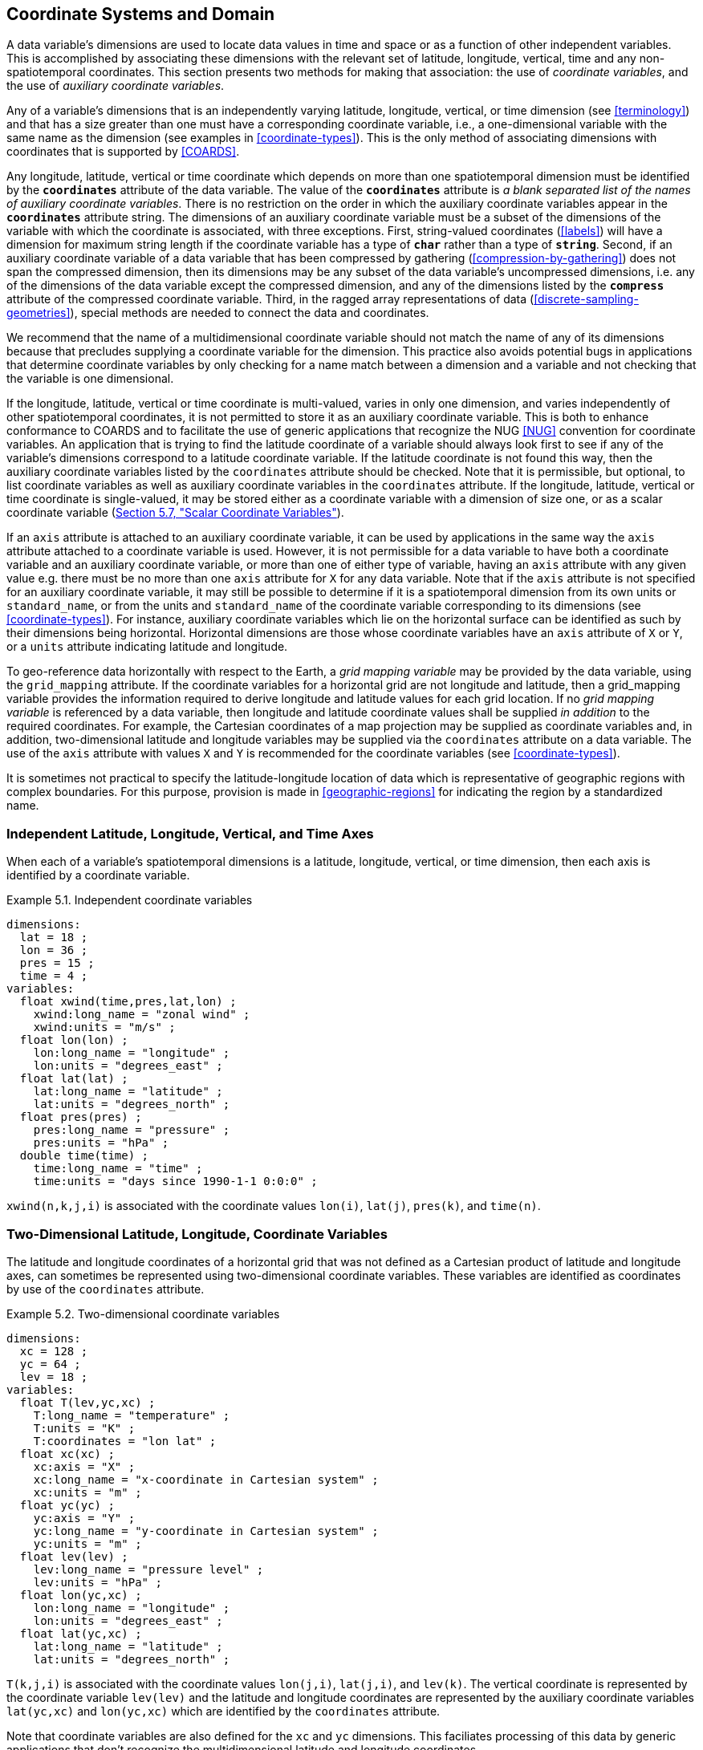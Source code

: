 [[coordinate-system, Chapter 5, Coordinate Systems and Domain]]
==  Coordinate Systems and Domain

A data variable's dimensions are used to locate data values in time and space or as a function of other independent variables.
This is accomplished by associating these dimensions with the relevant set of latitude, longitude, vertical, time and any non-spatiotemporal coordinates.
This section presents two methods for making that association: the use of __coordinate variables__, and the use of __auxiliary coordinate variables__.

Any of a variable's dimensions that is an independently varying latitude, longitude, vertical, or time dimension (see <<terminology>>) and that has a size greater than one must have a corresponding coordinate variable, i.e., a one-dimensional variable with the same name as the dimension (see examples in <<coordinate-types>>).
This is the only method of associating dimensions with coordinates that is supported by <<COARDS>>.

Any longitude, latitude, vertical or time coordinate which depends on more than one spatiotemporal dimension must be identified by the **`coordinates`** attribute of the data variable.
The value of the **`coordinates`** attribute is __a blank separated list of the names of auxiliary coordinate variables__.
There is no restriction on the order in which the auxiliary coordinate variables appear in the **`coordinates`** attribute string.
The dimensions of an auxiliary coordinate variable must be a subset of the dimensions of the variable with which the coordinate is associated, with three exceptions.
First, string-valued coordinates (<<labels>>) will have a dimension for maximum string length if the coordinate variable has a type of **`char`** rather than a type of **`string`**.
Second, if an auxiliary coordinate variable of a data variable that has been compressed by gathering (<<compression-by-gathering>>) does not span the compressed dimension, then its dimensions may be any subset of the data variable's uncompressed dimensions, i.e. any of the dimensions of the data variable except the compressed dimension, and any of the dimensions listed by the **`compress`** attribute of the compressed coordinate variable.
Third, in the ragged array representations of data (<<discrete-sampling-geometries>>), special methods are needed to connect the data and coordinates.

We recommend that the name of a multidimensional coordinate variable should not match the name of any of its dimensions because that precludes supplying a coordinate variable for the dimension.
This practice also avoids potential bugs in applications that determine coordinate variables by only checking for a name match between a dimension and a variable and not checking that the variable is one dimensional.

If the longitude, latitude, vertical or time coordinate is multi-valued, varies in only one dimension, and varies independently of other spatiotemporal coordinates, it is not permitted to store it as an auxiliary coordinate variable.
This is both to enhance conformance to COARDS and to facilitate the use of generic applications that recognize the NUG <<NUG>> convention for coordinate variables.
An application that is trying to find the latitude coordinate of a variable should always look first to see if any of the variable's dimensions correspond to a latitude coordinate variable.
If the latitude coordinate is not found this way, then the auxiliary coordinate variables listed by the `coordinates` attribute should be checked.
Note that it is permissible, but optional, to list coordinate variables as well as auxiliary coordinate variables in the `coordinates` attribute.
If the longitude, latitude, vertical or time coordinate is single-valued, it may be stored either as a coordinate variable with a dimension of size one, or as a scalar coordinate variable (<<scalar-coordinate-variables>>).

If an `axis` attribute is attached to an auxiliary coordinate variable, it can be used by applications in the same way the `axis` attribute attached to a coordinate variable is used.
However, it is not permissible for a data variable to have both a coordinate variable and an auxiliary coordinate variable, or more than one of either type of variable, having an `axis` attribute with any given value e.g. there must be no more than one `axis` attribute for `X` for any data variable.
Note that if the `axis` attribute is not specified for an auxiliary coordinate variable, it may still be possible to determine if it is a spatiotemporal dimension from its own units or `standard_name`, or from the units and `standard_name` of the coordinate variable corresponding to its dimensions (see <<coordinate-types>>).
For instance, auxiliary coordinate variables which lie on the horizontal surface can be identified as such by their dimensions being horizontal.
Horizontal dimensions are those whose coordinate variables have an `axis` attribute of `X` or `Y`, or a `units` attribute indicating latitude and longitude.

To geo-reference data horizontally with respect to the Earth, a __grid mapping variable__ may be provided by the data variable, using the `grid_mapping` attribute.
If the coordinate variables for a horizontal grid are not longitude and latitude, then a grid_mapping variable provides the information required to derive longitude and latitude values for each grid location.
If no __grid mapping variable__ is referenced by a data variable, then longitude and latitude coordinate values shall be supplied __in addition__ to the required coordinates. 
For example, the Cartesian coordinates of a map projection may be supplied as coordinate variables and, in addition, two-dimensional latitude and longitude variables may be supplied via the `coordinates` attribute on a data variable. 
The use of the `axis` attribute with values `X` and `Y` is recommended for the coordinate variables (see <<coordinate-types>>).

It is sometimes not practical to specify the latitude-longitude location of data which is representative of geographic regions with complex boundaries.
For this purpose, provision is made in <<geographic-regions>> for indicating the region by a standardized name.

=== Independent Latitude, Longitude, Vertical, and Time Axes

When each of a variable's spatiotemporal dimensions is a latitude, longitude, vertical, or time dimension, then each axis is identified by a coordinate variable.

[[independent-coordinate-variables-ex]]
[caption="Example 5.1. "]
.Independent coordinate variables
====

----
dimensions:
  lat = 18 ;
  lon = 36 ;
  pres = 15 ;
  time = 4 ;
variables:
  float xwind(time,pres,lat,lon) ;
    xwind:long_name = "zonal wind" ;
    xwind:units = "m/s" ;
  float lon(lon) ;
    lon:long_name = "longitude" ;
    lon:units = "degrees_east" ;
  float lat(lat) ;
    lat:long_name = "latitude" ;
    lat:units = "degrees_north" ;
  float pres(pres) ;
    pres:long_name = "pressure" ;
    pres:units = "hPa" ;
  double time(time) ;
    time:long_name = "time" ;
    time:units = "days since 1990-1-1 0:0:0" ;
----

====

`xwind(n,k,j,i)` is associated with the coordinate values `lon(i)`, `lat(j)`, `pres(k)`, and `time(n)`.

=== Two-Dimensional Latitude, Longitude, Coordinate Variables

The latitude and longitude coordinates of a horizontal grid that was not defined as a Cartesian product of latitude and longitude axes, can sometimes be represented using two-dimensional coordinate variables.
These variables are identified as coordinates by use of the `coordinates` attribute.

[[two-dimensional-coordinate-variables-ex]]
[caption="Example 5.2. "]
.Two-dimensional coordinate variables
====

----
dimensions:
  xc = 128 ;
  yc = 64 ;
  lev = 18 ;
variables:
  float T(lev,yc,xc) ;
    T:long_name = "temperature" ;
    T:units = "K" ;
    T:coordinates = "lon lat" ;
  float xc(xc) ;
    xc:axis = "X" ;
    xc:long_name = "x-coordinate in Cartesian system" ;
    xc:units = "m" ;
  float yc(yc) ;
    yc:axis = "Y" ;
    yc:long_name = "y-coordinate in Cartesian system" ;
    yc:units = "m" ;
  float lev(lev) ;
    lev:long_name = "pressure level" ;
    lev:units = "hPa" ;
  float lon(yc,xc) ;
    lon:long_name = "longitude" ;
    lon:units = "degrees_east" ;
  float lat(yc,xc) ;
    lat:long_name = "latitude" ;
    lat:units = "degrees_north" ;
----

====

`T(k,j,i)` is associated with the coordinate values `lon(j,i)`, `lat(j,i)`, and `lev(k)`.
The vertical coordinate is represented by the coordinate variable `lev(lev)` and the latitude and longitude coordinates are represented by the auxiliary coordinate variables `lat(yc,xc)` and `lon(yc,xc)` which are identified by the `coordinates` attribute.

Note that coordinate variables are also defined for the `xc` and `yc` dimensions.
This faciliates processing of this data by generic applications that don't recognize the multidimensional latitude and longitude coordinates.

[[reduced-horizontal-grid, Section 5.3, "Reduced Horizontal Grid"]]
=== Reduced Horizontal Grid

A "reduced" longitude-latitude grid is one in which the points are arranged along constant latitude lines with the number of points on a latitude line decreasing toward the poles.
Storing this type of gridded data in two-dimensional arrays wastes space, and results in the presence of missing values in the 2D coordinate variables.
We recommend that this type of gridded data be stored using the compression scheme described in <<compression-by-gathering>>.
Compression by gathering preserves structure by storing a set of indices that allows an application to easily scatter the compressed data back to two-dimensional arrays.
The compressed latitude and longitude auxiliary coordinate variables are identified by the `coordinates` attribute.

[[reduced-horizontal-grid-ex]]
[caption="Example 5.3. "]
.Reduced horizontal grid
====

----
dimensions:
  londim = 128 ;
  latdim = 64 ;
  rgrid = 6144 ;
variables:
  float PS(rgrid) ;
    PS:long_name = "surface pressure" ;
    PS:units = "Pa" ;
    PS:coordinates = "lon lat" ;
  float lon(rgrid) ;
    lon:long_name = "longitude" ;
    lon:units = "degrees_east" ;
  float lat(rgrid) ;
    lat:long_name = "latitude" ;
    lat:units = "degrees_north" ;
  int rgrid(rgrid);
    rgrid:compress = "latdim londim";
----

====

`PS(n)` is associated with the coordinate values `lon(n)`, `lat(n)`.
Compressed grid index `(n)` would be assigned to 2D index `(j,i)` (C index conventions) where 

----
j = rgrid(n) / 128
i = rgrid(n) - 128*j
----

Notice that even if an application does not recognize the `compress` attribute, the grids stored in this format can still be handled, by an application that recognizes the `coordinates` attribute.

=== Timeseries of Station Data

_This section has been superseded by the treatment of time series as a type of discrete sampling geometry in Chapter 9._

=== Trajectories

_This section has been superseded by the treatment of time series as a type of discrete sampling geometry in Chapter 9._

[[grid-mappings-and-projections, Section 5.6, "Horizontal Coordinate Reference Systems, Grid Mappings, and Projections"]]
=== Horizontal Coordinate Reference Systems, Grid Mappings, and Projections

A __grid mapping variable__ may be referenced by a data variable  in order to explicitly declare the coordinate reference system (CRS) used for the horizontal spatial coordinate values.
For example, if the horizontal spatial coordinates are latitude and longitude, the grid mapping variable can be used to declare the figure of the earth (WGS84 ellipsoid, sphere, etc.) they are based on.
If the horizontal spatial coordinates are easting and northing in a map projection, the grid mapping variable declares the map projection CRS used and provides the information needed to calculate latitude and longitude from easting and northing.

When the horizontal spatial coordinate variables are not longitude and latitude, it is required that further information is provided to geo-locate the horizontal position.
A __grid mapping variable__ provides this information.

If no __grid mapping variable__ is provided and the coordinate variables for a horizontal grid are not longitude and latitude, then it is required that the latitude and longitude coordinates are supplied via the `coordinates` attribute. 
Such coordinates may be provided in addition to the provision of a __grid mapping variable__, but that is not required.

A grid mapping variable provides the description of the mapping via a collection of attached attributes.
It is of arbitrary type since it contains no data.
Its purpose is to act as a container for the attributes that define the mapping.
The one attribute that all grid mapping variables must have is `grid_mapping_name`, which takes a string value that contains the mapping's name.
The other attributes that define a specific mapping depend on the value of `grid_mapping_name`.
The valid values of `grid_mapping_name` along with the attributes that provide specific map parameter values are described in <<appendix-grid-mappings>>.

The grid mapping variables are associated with the data and coordinate variables by the `grid_mapping` attribute.
This attribute is attached to data variables so that variables with different mappings may be present in a single file.
The attribute takes a string value with two possible formats.
In the first format, it is a single word, which names a grid mapping variable.
In the second format, it is a blank-separated list of words `<gridMappingVariable>: <coordinatesVariable> [<coordinatesVariable> ...] [<gridMappingVariable>: <coordinatesVariable>...]`, which identifies one or more grid mapping variables, and with each grid mapping associates one or more coordinatesVariables, i.e. coordinate variables or auxiliary coordinate variables.

Where an extended `<gridMappingVariable>: <coordinatesVariable> [<coordinatesVariable>]` entity is defined, then the order of the `<coordinatesVariable>` references within the definition provides an explicit order for these coordinate value variables, which is used if they are to be combined into individual coordinate tuples.

This order is only significant if `crs_wkt` is also specified within the referenced grid mapping variable.
Explicit 'axis order' is important when the __grid mapping variable__ contains an attribute `crs_wkt` as it is mandated by the OGC CRS-WKT standard that coordinate tuples with correct axis order are provided as part of the reference to a Coordinate Reference System.

Using the simple form, where the `grid_mapping` attribute is only the name of a grid mapping variable, 2D latitude and longitude coordinates for a projected coordinate reference system use the same geographic coordinate reference system (ellipsoid and prime meridian) as the projection is projected from.

The `grid_mapping` variable may identify datums (such as the reference ellipsoid, the geoid or the prime meridian) for horizontal or vertical coordinates.
Therefore a grid mapping variable may be needed when the coordinate variables for a horizontal grid are longitude and latitude.
The `grid_mapping_name` of `latitude_longitude` should be used in this case.

The expanded form of the `grid_mapping` attribute is required if one wants to store coordinate information for more than one coordinate reference system.
In this case each coordinate or auxiliary coordinate is defined explicitly with respect to no more than one `grid_mapping` variable.
This syntax may be used to explicitly link coordinates and grid mapping variables where only one coordinate reference system is used.
In this case, all coordinates and auxiliary coordinates of the data variable not named in the `grid_mapping` attribute are unrelated to any grid mapping variable.
All coordinate names listed in the `grid_mapping` attribute must be coordinate variables or auxiliary coordinates of the data variable.

In order to make use of a grid mapping to directly calculate latitude and longitude values it is necessary to associate the coordinate variables with the independent variables of the mapping.
This is done by assigning a `standard_name` to the coordinate variable.
The appropriate values of the `standard_name` depend on the grid mapping and are given in <<appendix-grid-mappings>>.

[[rotated-pole-grid-ex]]
[caption="Example 5.6. "]
.Rotated pole grid
====

----
dimensions:
  rlon = 128 ;
  rlat = 64 ;
  lev = 18 ;
variables:
  float T(lev,rlat,rlon) ;
    T:long_name = "temperature" ;
    T:units = "K" ;
    T:coordinates = "lon lat" ;
    T:grid_mapping = "rotated_pole" ;
  char rotated_pole ;
    rotated_pole:grid_mapping_name = "rotated_latitude_longitude" ;
    rotated_pole:grid_north_pole_latitude = 32.5 ;
    rotated_pole:grid_north_pole_longitude = 170. ;
  float rlon(rlon) ;
    rlon:long_name = "longitude in rotated pole grid" ;
    rlon:units = "degrees" ;
    rlon:standard_name = "grid_longitude";
  float rlat(rlat) ;
    rlat:long_name = "latitude in rotated pole grid" ;
    rlat:units = "degrees" ;
    rlat:standard_name = "grid_latitude";
  float lev(lev) ;
    lev:long_name = "pressure level" ;
    lev:units = "hPa" ;
  float lon(rlat,rlon) ;
    lon:long_name = "longitude" ;
    lon:units = "degrees_east" ;
  float lat(rlat,rlon) ;
    lat:long_name = "latitude" ;
    lat:units = "degrees_north" ;
----

====

A CF compliant application can determine that rlon and rlat are longitude and latitude values in the rotated grid by recognizing the standard names `grid_longitude` and `grid_latitude`.
Note that the units of the rotated longitude and latitude axes are given as `degrees`.
This should prevent a COARDS compliant application from mistaking the variables `rlon` and `rlat` to be actual longitude and latitude coordinates.
The entries for these names in the standard name table indicate the appropriate sign conventions for the units of `degrees`.

[[lambert-conformal-projection, "Lambert conformal projection"]]
[caption="Example 5.7. "]
.Lambert conformal projection
====

----
dimensions:
  y = 228;
  x = 306;
  time = 41;

variables:
  int Lambert_Conformal;
    Lambert_Conformal:grid_mapping_name = "lambert_conformal_conic";
    Lambert_Conformal:standard_parallel = 25.0;
    Lambert_Conformal:longitude_of_central_meridian = 265.0;
    Lambert_Conformal:latitude_of_projection_origin = 25.0;
  double y(y);
    y:units = "km";
    y:long_name = "y coordinate of projection";
    y:standard_name = "projection_y_coordinate";
  double x(x);
    x:units = "km";
    x:long_name = "x coordinate of projection";
    x:standard_name = "projection_x_coordinate";
  double lat(y, x);
    lat:units = "degrees_north";
    lat:long_name = "latitude coordinate";
    lat:standard_name = "latitude";
  double lon(y, x);
    lon:units = "degrees_east";
    lon:long_name = "longitude coordinate";
    lon:standard_name = "longitude";
  int time(time);
    time:long_name = "forecast time";
    time:units = "hours since 2004-06-23T22:00:00Z";
  float Temperature(time, y, x);
    Temperature:units = "K";
    Temperature:long_name = "Temperature @ surface";
    Temperature:missing_value = 9999.0;
    Temperature:coordinates = "lat lon";
    Temperature:grid_mapping = "Lambert_Conformal";
----
====

An application can determine that `x` and `y` are the projection coordinates by recognizing the standard names `projection_x_coordinate` and `projection_y_coordinate`.
The grid mapping variable `Lambert_Conformal` contains the mapping parameters as attributes, and is associated with the `Temperature` variable via its `grid_mapping` attribute.


[[latitude-and-longitude-on-a-spherical-earth]]
[caption="Example 5.8. "]
.Latitude and longitude on a spherical Earth
====
----
dimensions:
  lat = 18 ;
  lon = 36 ;
variables:
  double lat(lat) ;
  double lon(lon) ;
  float temp(lat, lon) ;
    temp:long_name = "temperature" ;
    temp:units = "K" ;
    temp:grid_mapping = "crs" ;
  int crs ;
    crs:grid_mapping_name = "latitude_longitude"
    crs:semi_major_axis = 6371000.0 ;
    crs:inverse_flattening = 0 ;
----
====

[[latitude-and-longitude-on-the-wgs-1984-datum]]
[caption="Example 5.9. "]
.Latitude and longitude on the WGS 1984 datum
====
----
dimensions:
  lat = 18 ;
  lon = 36 ;
variables:
  double lat(lat) ;
  double lon(lon) ;
  float temp(lat, lon) ;
    temp:long_name = "temperature" ;
    temp:units = "K" ;
    temp:grid_mapping = "crs" ;
  int crs ;
    crs:grid_mapping_name = "latitude_longitude";
    crs:longitude_of_prime_meridian = 0.0 ;
    crs:semi_major_axis = 6378137.0 ;
    crs:inverse_flattening = 298.257223563 ;
----
//    crs:crs_wkt = "GEODCRS[\"WGS 84\", DATUM[\"World Geodetic System 1984\", ELLIPSOID[\"WGS 84\",6378137,298.257223563, LENGTHUNIT[\"metre\",1.0]]], PRIMEM[\"Greenwich\",0], CS[ellipsoidal,3], AXIS[\"(lat)\",north,ANGLEUNIT[\"degree\",0.0174532925199433]], AXIS[\"(lon)\",east,ANGLEUNIT[\"degree\",0.0174532925199433]], AXIS[\"ellipsoidal height (h)\",up,LENGTHUNIT[\"metre\",1.0]]]"
====

[[british-national-grid]]
[caption="Example 5.10. "]
.British National Grid
====
----
dimensions:
    z = 100;
    y = 100000 ;
    x = 100000 ;
  variables:
    double x(x) ;
      x:standard_name = "projection_x_coordinate" ;
      x:long_name = "Easting" ;
      x:units = "m" ;
    double y(y) ;
      y:standard_name = "projection_y_coordinate" ;
      y:long_name = "Northing" ;
      y:units = "m" ;
    double z(z) ;
      z:standard_name = "height_above_reference_ellipsoid" ;
      z:long_name = "height_above_osgb_newlyn_datum_masl" ;
      z:units = "m" ;
    double lat(y, x) ;
      lat:standard_name = "latitude" ;
      lat:units = "degrees_north" ;
    double lon(y, x) ;
      lon:standard_name = "longitude" ;
      lon:units = "degrees_east" ;
    float temp(z, y, x) ;
      temp:standard_name = "air_temperature" ;
      temp:units = "K" ;
      temp:coordinates = "lat lon" ;
      temp:grid_mapping = "crsOSGB: x y crsWGS84: lat lon" ;
    float pres(z, y, x) ;
      pres:standard_name = "air_pressure" ;
      pres:units = "Pa" ;
      pres:coordinates = "lat lon" ;
      pres:grid_mapping = "crsOSGB: x y crsWGS84: lat lon" ;
    int crsOSGB ;
      crsOSGB:grid_mapping_name = "transverse_mercator";
      crsOSGB:semi_major_axis = 6377563.396 ;
      crsOSGB:inverse_flattening = 299.3249646 ;
      crsOSGB:longitude_of_prime_meridian = 0.0 ;
      crsOSGB:latitude_of_projection_origin = 49.0 ;
      crsOSGB:longitude_of_central_meridian = -2.0 ;
      crsOSGB:scale_factor_at_central_meridian = 0.9996012717 ;
      crsOSGB:false_easting = 400000.0 ;
      crsOSGB:false_northing = -100000.0 ;
      crsOSGB:unit = "metre" ;
    int crsWGS84 ;
      crsWGS84:grid_mapping_name = "latitude_longitude";
      crsWGS84:longitude_of_prime_meridian = 0.0 ;
      crsWGS84:semi_major_axis = 6378137.0 ;
      crsWGS84:inverse_flattening = 298.257223563 ;
----
====

[[use-of-the-crs-well-known-text-format, Section 5.6.1, "Use of the CRS Well-known Text Format"]]
==== Use of the CRS Well-known Text Format

An optional grid mapping attribute called `crs_wkt` may be used to specify multiple coordinate system properties in so-called __well-known text__ format (usually abbreviated to CRS WKT or OGC WKT).
The CRS WKT format is widely recognised and used within the geoscience software community.
As such it represents a versatile mechanism for encoding information about a variety of coordinate reference system parameters in a highly compact notational form.
The translation of CF coordinate variables to/from OGC Well-Known Text (WKT) format is shown in Examples 5.11 and 5.12 below and described in detail in
https://github.com/cf-convention/cf-conventions/wiki/Mapping-from-CF-Grid-Mapping-Attributes-to-CRS-WKT-Elements.

The `crs_wkt` attribute should comprise a text string that conforms to the WKT syntax as specified in reference <<OGC_WKT-CRS>>.
If desired the text string may contain embedded newline characters to aid human readability.
However, any such characters are purely cosmetic and do not alter the meaning of the attribute value.
It is envisaged that the value of the `crs_wkt` attribute typically will be a single line of text, one intended primarily for machine processing.
Other than the requirement to be a valid WKT string, the CF convention does not prescribe the content of the `crs_wkt` attribute since it will necessarily be context-dependent.

Where a `crs_wkt` attribute is added to a `grid_mapping`, the extended syntax for the `grid_mapping` attribute enables the list of variables containing coordinate values being referenced to be explicitly stated and the CRS WKT Axis order to be explicitly defined.
The explicit definition of WKT CRS Axis order is expected by the OGC standards for referencing by coordinates. 
Software implementing these standards are likely to expect to receive coordinate value tuples, with the correct coordinate value order, along with the coordinate reference system definition that those coordinate values are defined with respect to.

The order of the `<coordinatesVariable>` references within the `grid_mapping` attribute definition defines the order of elements within a derived coordinate value tuple.
This enables an application reading the data from a file to construct an array of coordinate value tuples, where each tuple is ordered to match the specification of the coordinate reference system being used whilst the array of tuples is structured according to the netCDF definition. 
It is the responsibility of the data producer to ensure that the `<coordinatesVariable>` list is consistent with the CRS WKT definition of CS AXIS, with the correct number of entries in the correct order (note: this is not a conformance requirement as CF conformance is not dependent on CRS WKT parsing).

For example, a file has two coordinate variables, lon and lat, and a grid mapping variable `crs` with an associated `crs_wkt` attribute; the WKT definition defines the AXIS order as `["latitude", "longitude"]`.
The `grid_mapping` attribute is thus given a value `crs:lat lon` to define that where coordinate pairs are required, these shall be ordered (lat, lon), to be consistent with the provided `crs_wkt` string (and not order inverted). 
A 2-D array of (lat, lon) tuples can then be explicitly derived from the combination of the lat and lon variables.

The `crs_wkt` attribute is intended to act as a _supplement_ to other single-property CF grid mapping attributes (as described in Appendix F); it is not intended to replace those attributes.
If data producers omit the single-property grid mapping attributes in favour of the `crs_wkt` attribute, software which cannot interpret `crs_wkt` will be unable to use the `grid_mapping` information.
Therefore the CRS should be described as thoroughly as possible with the single-property grid mapping attributes as well as by `crs_wkt`.

In cases where CRS property values can be represented by both a single-property grid mapping attribute and the `crs_wkt` attribute, the grid mapping should be provided, and if both are provided, the onus is on data producers to ensure that their property values are consistent.
Therefore information from either one (or both) may be read in by the user without needing to check both.
However, if the two values of a given property are different, the CRS information cannot be interpreted accurately and users should inform the provider so the issue can be addressed.
For example, if the semi-major axis length of the ellipsoid defined by the grid mapping attribute `semi_major_axis` disagrees with the `crs_wkt` attribute (via the `WKT SPHEROID[…​]` element), the value of this attribute cannot be interpreted accurately.
Naturally if the two values are equal then no ambiguity arises.

Likewise, in those cases where the value of a CRS WKT element should be used consistently across the CF-netCDF community (names of projections and projection parameters, for example) then, the values shown in
https://github.com/cf-convention/cf-conventions/wiki/Mapping-from-CF-Grid-Mapping-Attributes-to-CRS-WKT-Elements
should be preferred; these are derived from the OGP/EPSG registry of geodetic parameters, which is considered to represent the definitive authority as regards CRS property names and values.

Examples 5.11 illustrates how the coordinate system properties specified via the `crs` grid mapping variable in Example 5.9 might be expressed using a `crs_wkt` attribute. 
Example 5.12 also illustrates the addition of the `crs_wkt` attribute, but here the attribute is added to the `crs` variable of a simplified variant of Example 5.10. 
For brevity in Example 5.11, only the grid mapping variable and its `grid_mapping_name` and `crs_wkt` attributes are included; all other elements are as per the Example 5.9. 
Names of projection. `PARAMETERs` follow the spellings used in the EPSG geodetic parameter registry.

Example 5.12 illustrates how certain WKT elements - all of which are optional - can be used to specify CRS properties not covered by existing CF grid mapping attributes, including:

// * use of the TOWGS84 element to specify horizontal datum transformation parameters (to WGS 1984 datum)

 * use of the `VERT_DATUM` element to specify vertical datum information
 * use of additional `PARAMETER` elements (albeit not essential ones in this example) to define the location of the false origin of the projection
 * use of `AUTHORITY` elements to specify object identifier codes assigned by an external authority, OGP/EPSG in this instance

[[latitude-and-longitude-on-the-wgs-1984-datum-in-crs-wkt-format]]
[caption="Example 5.11. "]
.Latitude and longitude on the WGS 1984 datum + CRS WKT
====
----
 ...
  float data(latitude, longitude) ;
    data:grid_mapping = "crs: latitude, longitude" ;
    ...
  int crs ;
    crs:grid_mapping_name = "latitude_longitude";
    crs:longitude_of_prime_meridian = 0.0 ;
    crs:semi_major_axis = 6378137.0 ;
    crs:inverse_flattening = 298.257223563 ;
    crs:crs_wkt =
     GEODCRS["WGS 84",
     DATUM["World Geodetic System 1984",
       ELLIPSOID["WGS 84",6378137,298.257223563,
         LENGTHUNIT["metre",1.0]]],
     PRIMEM["Greenwich",0],
     CS[ellipsoidal,3],
       AXIS["(lat)",north,ANGLEUNIT["degree",0.0174532925199433]],
       AXIS["(lon)",east,ANGLEUNIT["degree",0.0174532925199433]],
       AXIS["ellipsoidal height (h)",up,LENGTHUNIT["metre",1.0]]]
  ...
----
====

Note: To enhance readability of these examples, the WKT value has been split across multiple lines and embedded quotation marks (") left unescaped - in real netCDF files such characters would need to be escaped.
In CDL, within the CRS WKT definition string, newlines would need to be encoded within the string as `\n` and double quotes as `\"`.
Also for readability, we have dropped the quotation marks which would delimit the entire `crs_wkt` string.
This pseudo CDL will not parse directly.

[[british-national-grid-newlyn-datum-in-crs-wkt-format]]
[caption="Example 5.12. "]
.British National Grid + Newlyn Datum in CRS WKT format
====
----

dimensions:
  lat = 648 ;
  lon = 648 ;
  y = 18 ;
  x = 36 ;
variables:
  double x(x) ;
    x:standard_name = "projection_x_coordinate" ;
    x:units = "m" ;
  double y(y) ;
    y:standard_name = "projection_y_coordinate" ;
    y:units = "m" ;
  float temp(y, x) ;
    temp:long_name = "temperature" ;
    temp:units = "K" ;
    temp:coordinates = "lat lon" ;
    temp:grid_mapping = "crs: x y" ;
  int crs ;
    crs:grid_mapping_name = "transverse_mercator" ;
    crs:longitude_of_central_meridian = -2. ;
    crs:false_easting = 400000. ;
    crs:false_northing = -100000. ;
    crs:latitude_of_projection_origin = 49. ;
    crs:scale_factor_at_central_meridian = 0.9996012717 ;
    crs:longitude_of_prime_meridian = 0. ;
    crs:semi_major_axis = 6377563.396 ;
    crs:inverse_flattening = 299.324964600004 ;
    crs:projected_coordinate_system_name = "OSGB 1936 / British National Grid" ;
    crs:geographic_coordinate_system_name = "OSGB 1936" ;
    crs:horizontal_datum_name = "OSGB_1936" ;
    crs:reference_ellipsoid_name = "Airy 1830" ;
    crs:prime_meridian_name = "Greenwich" ;
    crs:towgs84 = 375., -111., 431., 0., 0., 0., 0. ;
    crs:crs_wkt = "COMPOUNDCRS ["OSGB 1936 / British National Grid + ODN",
      PROJCRS ["OSGB 1936 / British National Grid",
        GEODCRS ["OSGB 1936",
          DATUM ["OSGB 1936",
            ELLIPSOID ["Airy 1830", 6377563.396, 299.3249646,
              LENGTHUNIT[“metre”,1.0]],
            TOWGS84[375, -111, 431, 0, 0, 0, 0]
          ],
          PRIMEM ["Greenwich", 0],
          UNIT ["degree", 0.0174532925199433]
        ],
        CONVERSION["OSGB",
        METHOD["Transverse Mercator",
          PARAMETER["False easting", 400000, LENGTHUNIT[“metre”,1.0]],
          PARAMETER["False northing", -100000, LENGTHUNIT[“metre”,1.0]],
          PARAMETER["Longitude of natural origin", -2.0,
            ANGLEUNIT[“degree”,0.0174532925199433]],
          PARAMETER["Latitude of natural origin", 49.0,
            ANGLEUNIT[“degree”,0.0174532925199433]],
          PARAMETER["Longitude of false origin", -7.556,
            ANGLEUNIT[“degree”,0.0174532925199433]],
          PARAMETER["Latitude of false origin", 49.766,
            ANGLEUNIT[“degree”,0.0174532925199433]],
          PARAMETER["Scale factor at natural origin", 0.9996012717, SCALEUNIT[“Unity”,1.0]],
          AUTHORITY["EPSG", "27700"]]
       CS[Cartesian,2],
         AXIS["easting (X)",east],
         AXIS["northing (Y)",north],
         LENGTHUNIT[“metre”, 1.0],
      ],
      VERTCRS ["Newlyn",
        VDATUM ["Ordnance Datum Newlyn", 2005],
        AUTHORITY ["EPSG", "5701"]
        CS[vertical,1],
          AXIS["gravity-related height (H)",up],
          LENGTHUNIT[“metre”,1.0]
      ]
      ]" ;
  ...
----

====

Note: There are unescaped double quotes and newlines and the quotation marks which would delimit the entire `crs_wkt` string are missing in this example.
This is to enhance readability, but it means that this pseudo CDL will not parse directly.

The preceding two example (5.11 and 5.12) may be combined, if the data provider desires to provide explicit latitude and longitude coordinates as well as projection coordinates and to provide CRS WKT referencing for both sets of coordinates.
This is demonstrated in example 5.13.

[[british-national-grid-newlyn-datum-with-wgs84-in-crs-wkt-format]]
[caption="Example 5.13. "]
.British National Grid + Newlyn Datum + referenced WGS84 Geodetic in CRS WKT format
====
----
...
  double x(x) ;
    x:standard_name = "projection_x_coordinate" ;
    x:units = "m" ;
  double y(y) ;
    y:standard_name = "projection_y_coordinate" ;
    y:units = "m" ;
  double lat(y, x) ;
    lat_standard_name = "latitude" ;
    lat:units = "degrees_north" ;
  double lon(y, x) ;
    lon_standard_name = "longitude" ;
    lon:units = "degrees_east" ;
  float temp(y, x) ;
    temp:long_name = "temperature" ;
    temp:units = "K" ;
    temp:coordinates = "lat lon" ;
    temp:grid_mapping = "crs_osgb: x y crs_wgs84: latitude longitude" ;
    ...
  int crs_wgs84 ;
    crs_wgs84:grid_mapping_name = "latitude_longitude";
    crs_wgs84:crs_wkt = ...
  int crs_osgb ;
    crs_osgb:grid_mapping_name = "transverse_mercator" ;
    crs_osgb:crs_wkt = ...
  ...
----

====

Note: There are unescaped double quotes and newlines and the quotation marks which would delimit the entire `crs_wkt` string are missing in this example.
This is to enhance readability, but it means that this pseudo CDL will not parse directly.

[[scalar-coordinate-variables, Section 5.7, "Scalar Coordinate Variables"]]
=== Scalar Coordinate Variables

When a variable has an associated coordinate which is single-valued, that coordinate may be represented as a scalar variable (i.e. a data variable which has no netCDF dimensions).
Since there is no associated dimension these scalar coordinate variables should be attached to a data variable via the `coordinates` attribute.

The use of scalar coordinate variables is a convenience feature which avoids adding size one dimensions to variables.
A numeric scalar coordinate variable has the same information content and can be used in the same contexts as a size one numeric coordinate variable.
Similarly, a string-valued scalar coordinate variable has the same meaning and purposes as a size one string-valued auxiliary coordinate variable (<<labels>>).
Note however that use of this feature with a latitude, longitude, vertical, or time coordinate will inhibit COARDS conforming applications from recognizing them.

Once a name is used for a scalar coordinate variable it can not be used for a 1D coordinate variable.
For this reason we strongly recommend against using a name for a scalar coordinate variable that matches the name of any dimension in the file.

If a data variable has two or more scalar coordinate variables, they are regarded as though they were all independent coordinate variables with dimensions of size one.
If two or more single-valued coordinates are not independent, but have related values (this might be the case, for instance, for time and forecast period, or vertical coordinate and model level number, <<alternative-coordinates>>), they should be stored as coordinate or auxiliary coordinate variables of the same size one dimension, not as scalar coordinate variables.

[[multiple-forecasts-from-single-analysis, "Multiple forecasts from a single analysis"]]
[caption="Example 5.14. "]
.Multiple forecasts from a single analysis
====
----

dimensions:
  lat = 180 ;
  lon = 360 ;
  time = UNLIMITED ;
variables:
  double atime
    atime:standard_name = "forecast_reference_time" ;
    atime:units = "hours since 1999-01-01 00:00" ;
  double time(time);
    time:standard_name = "time" ;
    time:units = "hours since 1999-01-01 00:00" ;
  double lon(lon) ;
    lon:long_name = "station longitude";
    lon:units = "degrees_east";
  double lat(lat) ;
    lat:long_name = "station latitude" ;
    lat:units = "degrees_north" ;
  double p500
    p500:long_name = "pressure" ;
    p500:units = "hPa" ;
    p500:positive = "down" ;
  float height(time,lat,lon);
    height:long_name = "geopotential height" ;
    height:standard_name = "geopotential_height" ;
    height:units = "m" ;
    height:coordinates = "atime p500" ;
data:
  time = 6., 12., 18., 24. ;
  atime = 0. ;
  p500 = 500. ;
----
====

In this example both the analysis time and the single pressure level are represented using scalar coordinate variables.
The analysis time is identified by the standard name `forecast_reference_time` while the valid time of the forecast is identified by the standard name `time`.

[[domain-variables, Section 5.8, "Domain Variables"]]
=== Domain Variables

A domain describes data locations and cell properties.
It defines cells that span a collection of dimensions with cell coordinates, cell measures, and coordinate reference systems.

A data variable defines its domain via its own attributes, but a domain variable provides the description of a domain in the absence of any data values.
The variable should be a scalar (i.e. it has no dimensions) of arbitrary type, and the value of its single element is immaterial.
It acts as a container for the attributes that define the domain.
The purpose of a domain variable is to provide domain information to applications that have no need of data values at the domain's locations, thus removing any ambiguity when retrieving a domain from a dataset.
Ancillary variables and cell methods are not part of the domain, because they are only defined in relation to data values.

The domain variable supports the same attributes as are allowed on a data variable for describing a domain, with exactly the same meanings and syntaxes, as described in <<attribute-appendix>>.
If an attribute is needed by a particular data variable to describe its domain, then that attribute would also be needed by the equivalent domain variable.

The dimensions of the domain must be stored with the `dimensions` attribute, and the presence of a `dimensions` attribute will identify the variable as a domain variable.
Therefore the `dimensions` attribute must not be present on any variables that are to be interpreted as data variables.
It is necessary to list these dimensions, rather than inferring them from the contents of the other attributes, as it can not be guaranteed that the referenced variables span all of the required dimensions (as could be the case for a discrete axis, for instance).
The value of the `dimensions` attribute is a blank separated list of the dimension names.
There is no restriction on the order in which the dimensions appear in the `dimensions` attribute string.
If a domain has no named dimensions then the value of the `dimensions` attribute must be an empty string, as could be the case if the dimensions of the domain are all defined implicitly by scalar coordinate variables.

The dimensions listed by the `dimensions` attribute constrain the dimensions that may be spanned by variables referenced from any of the other attributes, in the same way that the array dimensions perform that role for a data variable.
For instance, all variables named by the `cell_measures` attribute (<<cell-measures>>) of a domain variable must span a subset of zero or more of the dimensions given by the `dimensions` attribute.

It is optional for coordinate variables to be listed by a domain variable's `coordinates` attribute.
Any coordinate variable that shares its name with a dimension given by the `dimensions` attribute will be considered as part of the domain definition.

It is recommended that a domain variable has a `long_name` attribute to describe its contents.

It is recommended that a domain variable does not have any of the attributes marked in <<attribute-appendix>> as applicable to data variables except those which are also marked as applicable to domain variables.

Multiple domain variables may exist in a file with, or without, data variables.
Note that the data variable attributes describing its domain can not be replaced by a reference to a domain variable.

[[a-domain-with-independent-coordinate-variables]]
[caption="Example 5.15. "]
.A domain with independent coordinate variables.
====
----
dimensions:
  lat = 18 ;
  lon = 36 ;
  pres = 15 ;
  time = 4 ;

variables:
  char domain ;
    domain:dimensions = "time pres lat lon" ;
    domain:long_name = "Domain with independent coordinate variables" ;
  float lon(lon) ;
    lon:long_name = "longitude" ;
    lon:units = "degrees_east" ;
  float lat(lat) ;
    lat:long_name = "latitude" ;
    lat:units = "degrees_north" ;
  float pres(pres) ;
    pres:long_name = "pressure" ;
    pres:units = "hPa" ;
  double time(time) ;
    time:long_name = "time" ;
    time:units = "days since 1990-1-1 0:0:0" ;
----

In this example the data variable `xwind` from the <<independent-coordinate-variables-ex>> example has been replaced by the domain variable `domain`.

====

[[a-domain-with-a-rotated-pole-grid-and-a-scalar-coordinate-variable]]
[caption="Example 5.16. "]
.A domain with a rotated pole grid and a scalar coordinate variable.
====
----
dimensions:
  rlon = 128 ;
  rlat = 64 ;
  lev = 18 ;

variables:
  char domain ;
    domain:dimensions = "lev rlat rlon" ;
    domain:coordinates = "lon lat time" ;
    domain:grid_mapping = "rotated_pole" ;
    domain:long_name = "Domain with grid mapping and scalar coordinate" ;
  char rotated_pole ;
    rotated_pole:grid_mapping_name = "rotated_latitude_longitude" ;
    rotated_pole:grid_north_pole_latitude = 32.5 ;
    rotated_pole:grid_north_pole_longitude = 170. ;
  double time
    time:standard_name = "time" ;
    time:units = "days since 2000-12-01 00:00" ;
  float rlon(rlon) ;
    rlon:long_name = "longitude in rotated pole grid" ;
    rlon:units = "degrees" ;
    rlon:standard_name = "grid_longitude" ;
  float rlat(rlat) ;
    rlat:long_name = "latitude in rotated pole grid" ;
    rlat:units = "degrees" ;
    rlat:standard_name = "grid_latitude" ;
  float lev(lev) ;
    lev:long_name = "pressure level" ;
    lev:units = "hPa" ;
  float lon(rlat,rlon) ;
    lon:long_name = "longitude" ;
    lon:units = "degrees_east" ;
  float lat(rlat,rlon) ;
    lat:long_name = "latitude" ;
    lat:units = "degrees_north" ;
----
====

[[a-domain-containing-cell-areas-for-a-spherical-geodesic-grid]]
[caption="Example 5.17. "]
.A domain containing cell areas for a spherical geodesic grid.
====
----
dimensions:
  cell = 2562 ;  // number of grid cells
  time = 12 ;
  nv = 6 ;       // maximum number of cell vertices

variables:
  char domain ;
    domain:dimensions = "time cell" ;
    domain:coordinates = "lon lat" ;
    domain:cell_measures = "area: cell_area" ;
    domain:long_name = "Domain with cell measures" ;
  float lon(cell) ;
    lon:long_name = "longitude" ;
    lon:units = "degrees_east" ;
    lon:bounds = "lon_vertices" ;
  float lat(cell) ;
    lat:long_name = "latitude" ;
    lat:units = "degrees_north" ;
    lat:bounds = "lat_vertices" ;
  float time(time) ;
    time:long_name = "time" ;
    time:units = "days since 1979-01-01" ;
  float cell_area(cell) ;
    cell_area:long_name = "area of grid cell" ;
    cell_area:standard_name = "cell_area" ;
    cell_area:units = "m2"
  float lon_vertices(cell, nv) ;
  float lat_vertices(cell, nv) ;
----

In this example the data variable `PS` from the <<cell-areas-for-a-spherical-geodesic-grid>> example has been replaced by the domain variable `domain`.

====

[[a-domain-with-no-explicit-dimensions]]
[caption="Example 5.18. "]
.A domain with no explicit dimensions.
====
----
dimensions:

variables:
  char domain ;
    domain:dimensions = "" ;
    domain:coordinates = "t" ;
    domain:long_name = "Domain with no explicit dimensions" ;
  double t ;
    t:standard_name = "time" ;
    t:units = "days since 2021-01-01" ;
----
====

[[a-domain-containing-a-timeseries-geometry]]
[caption="Example 5.19. "]
.A domain containing a timeseries geometry.
====
----
dimensions:
  instance = 2 ;
  node = 5 ;
  time = 4 ;

variables:
  char domain ;
    domain:dimensions = "instance time" ;
    domain:coordinates = "lat lon" ;
    domain:grid_mapping = "datum" ;
    domain:geometry = "geometry_container" ;
    domain:long_name = "Domain with a geometry variable" ;
  int time(time) ;
  double lat(instance) ;
    lat:units = "degrees_north" ;
    lat:standard_name = "latitude" ;
    lat:nodes = "y" ;
  double lon(instance) ;
    lon:units = "degrees_east" ;
    lon:standard_name = "longitude" ;
    lon:nodes = "x" ;
  int datum ;
    datum:grid_mapping_name = "latitude_longitude" ;
    datum:longitude_of_prime_meridian = 0.0 ;
    datum:semi_major_axis = 6378137.0 ;
    datum:inverse_flattening = 298.257223563 ;
  int geometry_container ;
    geometry_container:geometry_type = "line" ;
    geometry_container:node_count = "node_count" ;
    geometry_container:node_coordinates = "x y" ;
  int node_count(instance) ;
  double x(node) ;
    x:units = "degrees_east" ;
    x:standard_name = "longitude" ;
    x:axis = "X" ;
  double y(node) ;
    y:units = "degrees_north" ;
    y:standard_name = "latitude" ;
    y:axis = "Y" ;
----

In this example the data variable `someData` from the <<timeseries-with-geometry>> example has been replaced by the domain variable `domain`.

====

[[a-domain-containing-a-timeseries-of-station-data-in-the-indexed-ragged-array-representation]]
[caption="Example 5.20. "]
.A domain containing a timeseries of station data in the indexed ragged array representation.
====
----
dimensions:
  station = 23 ;
  obs = UNLIMITED ;
  name_strlen = 23 ;

variables:
  char domain ;
    domain:dimensions = "obs" ;
    domain:coordinates = "time lat lon alt station_name" ;
    domain:long_name = "Domain with a discrete sampling geometry" ;
  float lon(station) ;
    lon:standard_name = "longitude" ;
    lon:long_name = "station longitude" ;
    lon:units = "degrees_east" ;
  float lat(station) ;
    lat:standard_name = "latitude" ;
    lat:long_name = "station latitude" ;
    lat:units = "degrees_north" ;
  float alt(station) ;
    alt:long_name = "vertical distance above the surface" ;
    alt:standard_name = "height" ;
    alt:units = "m" ;
    alt:positive = "up" ;
    alt:axis = "Z" ;
  char station_name(station, name_strlen) ;
    station_name:long_name = "station name" ;
    station_name:cf_role = "timeseries_id" ;
  int station_info(station) ;
    station_info:long_name = "some kind of station info" ;
  int stationIndex(obs) ;
    stationIndex:long_name = "which station this obs is for" ;
    stationIndex:instance_dimension = "station" ;
  double time(obs) ;
    time:standard_name = "time" ;
    time:long_name = "time of measurement" ;
    time:units = "days since 1970-01-01 00:00:00" ;

attributes:
    :featureType = "timeSeries" ;
----

In this example the data variables `humidity` and `temp` from the <<example-h.7>> example have been replaced by the domain variable `domain`.

====

[[mesh-topology-variables, Section 5.9, "Mesh Topology Variables"]]
=== Mesh Topology Variables

A __mesh topology variable__ defines the geospatial topology of cells arranged in two or three dimensions in real space but indexed by a single dimension.
It explicitly describes the topological relationships between cells, i.e. spatial relationships which do not depend on the cell locations, via a mesh of connected nodes. 
A mesh topology variable may provide the topology for one or more domains, defined at the nodes, edges, or faces of the mesh.
See the <<data-model-domain-topology>> and <<data-model-cell-connectivity>> descriptions in the CF data model for more details, including on how the mesh relates to the cells of the domain.

The canonical definitions of mesh topology variables and location index set variables are given externally by the UGRID conventions <<UGRID>>, but their standardized attributes, many of which are optional, are listed in <<appendix-mesh-topology-attributes>> and <<attribute-appendix>>.
Some features of the UGRID conventions <<UGRID>> are not currently recognized by the CF conventions: mesh topology volume cells (that are used to describe fully three-dimensional unstructured mesh topologies); and the "boundary node connectivity" variable (that specifies an index variable identifying the nodes that define where boundary condtions have been provided). 

A data or domain variable may use one of a mesh topology variable's domains by referencing the mesh topology variable with the **`mesh`** attribute; along with the identity of required domain provided by the **`location`** attribute (see example <<example-mesh-topology-variable>>).

The variables containing the coordinate values for cells indexed by the mesh topology are defined by the mesh topology variable but are equivalent to one-dimensional auxiliary coordinate variables, and so may also be provided by the data or domain variable's **`coordinates`** attribute.
Note that the mesh topology variable allows cell bounds to be provided without any cell coordinate values, via its __**`node_coordinates`**__ attribute.

A __location index set variable__ defines a subset of locations of a mesh topology variable, e.g. only special locations like weirs and gates.
It is provided as a space saving device to prevent the need to redefine parts of an existing mesh topology variable, and as such is logically equivalent to a mesh topology variable.
A data or domain variable references a location index set variable via its **`location_index_set`** attribute.

[[example-mesh-topology-variable]]
[caption="Example 5.21. "]
.A two-dimensional UGRID mesh topology variable
====
----
dimensions:
  node = 5 ;  // Number of mesh nodes
  edge = 6 ;  // Number of mesh edges
  face = 2 ;  // Number of mesh faces
  two = 2 ;   // Number of nodes per edge
  four = 4 ;  // Maximum number of nodes per face
  time = 12 ;

variables:
  // Mesh topology variable
  integer mesh ;
    mesh:cf_role = "mesh_topology" ;
    mesh:long_name = "Topology of a 2-d unstructured mesh" ;
    mesh:topology_dimension = 2 ;
    mesh:node_coordinates = "mesh_node_x mesh_node_y" ;
    mesh:edge_node_connectivity = "mesh_edge_nodes" ;
    mesh:face_node_connectivity = "mesh_face_nodes" ;

  // Mesh node coordinates
  double mesh2_node_x(node) ;
    mesh_node_x:standard_name = "longitude" ;
    mesh_node_x:units = "degrees_east" ;
  double mesh2_node_y(node) ;
    mesh_node_y:standard_name = "latitude" ;
    mesh_node_y:units = "degrees_north" ;

  // Mesh connectivity variables
  integer mesh_face_nodes(face, four) ;
    mesh_face_nodes:long_name = "Maps each face to its 3 or 4 corner nodes" ;
  integer mesh_edge_nodes(edge, two) ;
    mesh_edge_nodes:long_name = "Maps each edge to the 2 nodes it connects" ;

  // Coordinate variables
  float time(time) ;
    time:standard_name = "time" ;
    time:units = "days since 2004-06-01" ;

  // Data at mesh faces
  double volume_at_faces(time, face) ;
    volume_at_faces:standard_name = "air_density" ;
    volume_at_faces:units = "kg m-3" ;
    volume_at_faces:mesh = "mesh" ;
    volume_at_faces:location = "face" ;
  // Data at mesh edges
  double flux_at_edges(time, edge) ;
    fluxe_at_edges:standard_name = "northward_wind" ;
    fluxe_at_edges:units = "m s-1" ;
    fluxe_at_edges:mesh = "mesh"
    fluxe_at_edges:location = "edge" ;
  // Data at mesh nodes
  double height_at_nodes(time, node) ;
    height_at_nodes:standard_name = "sea_surface_height_above_geoid" ;
    height_at_nodes:units = "m" ;
    height_at_nodes:mesh = "mesh" ;
    height_at_nodes:location = "node" ;

----

A two-dimensional UGRID mesh topology variable for the mesh depicted in <<figure-mesh-example>>, with data variables defined at face, edge and node elements of the mesh. All optional attributes have been omitted.

====
